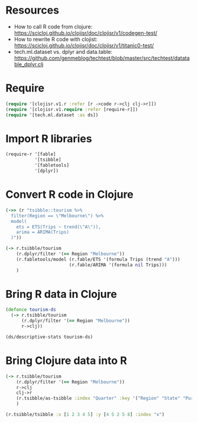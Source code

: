 * Resources
- How to call R code from clojure: https://scicloj.github.io/clojisr/doc/clojisr/v1/codegen-test/
- How to rewrite R code with clojist: https://scicloj.github.io/clojisr/doc/clojisr/v1/titanic0-test/
- tech.ml.dataset vs. dplyr and data.table: https://github.com/genmeblog/techtest/blob/master/src/techtest/datatable_dplyr.clj
* Require
#+BEGIN_SRC clojure
(require '[clojisr.v1.r :refer [r ->code r->clj clj->r]])
(require '[clojisr.v1.require :refer [require-r]])
(require '[tech.ml.dataset :as ds])
#+END_SRC

* Import R libraries
#+BEGIN_SRC clojure
(require-r '[fable]
           '[tsibble]
           '[fabletools]
           '[dplyr])
#+END_SRC
* Convert R code in Clojure
#+BEGIN_SRC clojure
(->> (r "tsibble::tourism %>%
  filter(Region == \"Melbourne\") %>%
  model(
    ets = ETS(Trips ~ trend(\"A\")),
    arima = ARIMA(Trips)
  )"))

(-> r.tsibble/tourism
    (r.dplyr/filter '(== Region "Melbourne"))
    (r.fabletools/model (r.fable/ETS '(formula Trips (trend "A")))
                        (r.fable/ARIMA '(formula nil Trips)))
    )
#+END_SRC
* Bring R data in Clojure
#+BEGIN_SRC clojure
(defonce tourism-ds
  (-> r.tsibble/tourism
      (r.dplyr/filter '(== Region "Melbourne"))
      r->clj))

(ds/descriptive-stats tourism-ds)
#+END_SRC

* Bring Clojure data into R
#+BEGIN_SRC clojure
(-> r.tsibble/tourism
    (r.dplyr/filter '(== Region "Melbourne"))
    r->clj
    clj->r
    (r.tsibble/as-tsibble :index "Quarter" :key '("Region" "State" "Purpose"))
    )
#+END_SRC

#+begin_src clojure
(r.tsibble/tsibble :x [1 2 3 4 5] :y [4 5 2 5 8] :index "x")
#+end_src
